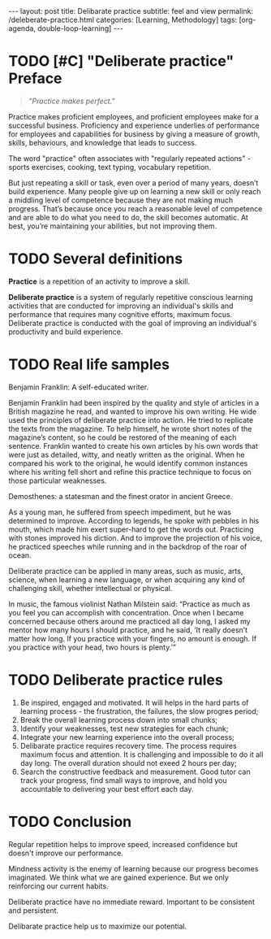 #+BEGIN_EXPORT html
---
layout: post
title: Delibarate practice 
subtitle: feel and view
permalink: /deleberate-practice.html
categories: [Learning, Methodology]
tags: [org-agenda, double-loop-learning]
---
#+END_EXPORT

#+STARTUP: showall indent
#+OPTIONS: tags:nil num:nil \n:nil @:t ::t |:t ^:{} _:{} *:t
#+TOC: headlines 2
#+PROPERTY:header-args :results output :exports both :eval no-export
#+CATEGORY: Blogging
#+TODO: RAW INIT TODO ACTIVE | DONE

* TODO [#C] "Deliberate practice" Preface
SCHEDULED: <2023-12-18 Mon>
:PROPERTIES:
:CATEGORY: Gathering
:END:

#+begin_quote
/"Practice makes perfect."/
#+end_quote

Practice makes proficient employees, and proficient employees make for
a successful business.  Proficiency and experience underlies of
performance for employees and capabilities for business by giving a
measure of growth, skills, behaviours, and knowledge that leads to
success.

The word "practice" often associates with "regularly repeated
actions" - sports exercises, cooking, text typing, vocabulary
repetition.

But just repeating a skill or task, even over a period of many years,
doesn’t build experience. Many people give up on learning a new skill
or only reach a middling level of competence because they are not
making much progress. That’s because once you reach a reasonable level
of competence and are able to do what you need to do, the skill
becomes automatic. At best, you’re maintaining your abilities, but not
improving them.

** NOTES                                                          :noexport:

* TODO Several definitions

*Practice* is a repetition of an activity to improve a skill.

*Deliberate practice* is a system of regularly repetitive conscious
learning activities that are conducted for improving an individual's
skills and performance that requires many cognitive efforts, maximum
focus. Deliberate practice is conducted with the goal of improving an
individual's productivity and build experience.


* TODO Real life samples

Benjamin Franklin: A self-educated writer.

Benjamin Franklin had been inspired by the quality and style of
articles in a British magazine he read, and wanted to improve his own
writing. He wide used the principles of deliberate practice into
action. He tried to replicate the texts from the magazine. To help
himself, he wrote short notes of the magazine’s content, so he could
be restored of the meaning of each sentence. Franklin wanted to create
his own articles by his own words that were just as detailed, witty,
and neatly written as the original. When he compared his work to the
original, he would identify common instances where his writing fell
short and refine this practice technique to focus on those particular
weaknesses.

Demosthenes: a statesman and the finest orator in ancient Greece.

As a young man, he suffered from speech impediment, but he was
determined to improve. According to legends, he spoke with pebbles in
his mouth, which made him exert super-hard to get the words
out. Practicing with stones improved his diction. And to improve the
projection of his voice, he practiced speeches while running and in
the backdrop of the roar of ocean.

Deliberate practice can be applied in many areas, such as music, arts,
science, when learning a new language, or when acquiring any kind of
challenging skill, whether intellectual or physical.

In music, the famous violinist Nathan Milstein said: “Practice as much
as you feel you can accomplish with concentration. Once when I became
concerned because others around me practiced all day long, I asked my
mentor how many hours I should practice, and he said, ‘It really
doesn’t matter how long. If you practice with your fingers, no amount
is enough. If you practice with your head, two hours is plenty.’”


* TODO Deliberate practice rules

1. Be inspired, engaged and motivated. It will helps in the hard parts
   of learning process - the frustration, the failures, the slow
   progres period;
2. Break the overall learning process down into small chunks;
3. Identify your weaknesses, test new strategies for each chunk;
4. Integrate your new learning experience into the overall process;
5. Delibarate practice requires recovery time. The process requires
   maximum focus and attention. It is challenging and impossible to do
   it all day long. The overall duration should not exeed 2 hours per
   day;
6. Search the constructive feedback and measurement. Good tutor can
   track your progress, find small ways to improve, and hold you
   accountable to delivering your best effort each day.

* TODO Conclusion

Regular repetition helps to improve speed, increased confidence but
doesn't improve our performance.

Mindness activity is the enemy of learning because our progress
becomes imaginated. We think what we are gained experience. But we
only reinforcing our current habits.

Deliberate practice have no immediate reward. Important to be
consistent and persistent.

Delibarate practice help us to maximize our potential.

